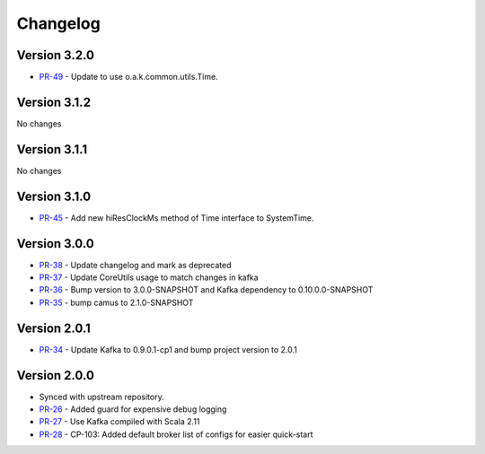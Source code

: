 .. _camus_changelog:

Changelog
=========

Version 3.2.0
-------------

* `PR-49 <https://github.com/confluentinc/camus/pull/49>`_ - Update to use o.a.k.common.utils.Time.

Version 3.1.2
-------------
No changes

Version 3.1.1
-------------
No changes

Version 3.1.0
-------------

* `PR-45 <https://github.com/confluentinc/camus/pull/45>`_ - Add new hiResClockMs method of Time interface to SystemTime.

Version 3.0.0
-------------

* `PR-38 <https://github.com/confluentinc/camus/pull/38>`_ - Update changelog and mark as deprecated
* `PR-37 <https://github.com/confluentinc/camus/pull/37>`_ - Update CoreUtils usage to match changes in kafka
* `PR-36 <https://github.com/confluentinc/camus/pull/36>`_ - Bump version to 3.0.0-SNAPSHOT and Kafka dependency to 0.10.0.0-SNAPSHOT
* `PR-35 <https://github.com/confluentinc/camus/pull/35>`_ - bump camus to 2.1.0-SNAPSHOT

Version 2.0.1
-------------

* `PR-34 <https://github.com/confluentinc/camus/pull/34>`_ - Update Kafka to 0.9.0.1-cp1 and bump
  project version to 2.0.1

Version 2.0.0
-------------

* Synced with upstream repository.
* `PR-26 <https://github.com/confluentinc/camus/pull/26>`_ - Added guard for expensive debug logging
* `PR-27 <https://github.com/confluentinc/camus/pull/27>`_ - Use Kafka compiled with Scala 2.11
* `PR-28 <https://github.com/confluentinc/camus/pull/28>`_ - CP-103: Added default broker list of
  configs for easier quick-start
